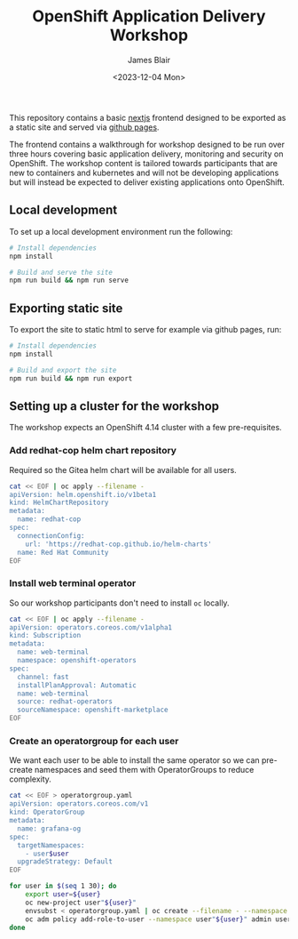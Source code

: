 #+TITLE: OpenShift Application Delivery Workshop
#+AUTHOR: James Blair
#+DATE: <2023-12-04 Mon>

This repository contains a basic [[https://nextjs.org/][nextjs]] frontend designed to be exported as a static site and served via [[https://pages.github.com/][github pages]].

The frontend contains a walkthrough for workshop designed to be run over three hours covering basic application delivery, monitoring and security on OpenShift. The workshop content is tailored towards participants that are new to containers and kubernetes and will not be developing applications but will instead be expected to deliver existing applications onto OpenShift.


** Local development

To set up a local development environment run the following:

#+begin_src bash
# Install dependencies
npm install

# Build and serve the site
npm run build && npm run serve
#+end_src


** Exporting static site

To export the site to static html to serve for example via github pages, run:

#+begin_src bash
# Install dependencies
npm install

# Build and export the site
npm run build && npm run export
#+end_src


** Setting up a cluster for the workshop

The workshop expects an OpenShift 4.14 cluster with a few pre-requisites.

*** Add redhat-cop helm chart repository

Required so the Gitea helm chart will be available for all users.

#+begin_src bash
cat << EOF | oc apply --filename -
apiVersion: helm.openshift.io/v1beta1
kind: HelmChartRepository
metadata:
  name: redhat-cop
spec:
  connectionConfig:
    url: 'https://redhat-cop.github.io/helm-charts'
  name: Red Hat Community
EOF
#+end_src


*** Install web terminal operator

So our workshop participants don't need to install ~oc~ locally.

#+begin_src bash
cat << EOF | oc apply --filename -
apiVersion: operators.coreos.com/v1alpha1
kind: Subscription
metadata:
  name: web-terminal
  namespace: openshift-operators
spec:
  channel: fast
  installPlanApproval: Automatic
  name: web-terminal
  source: redhat-operators
  sourceNamespace: openshift-marketplace
EOF
#+end_src


*** Create an operatorgroup for each user

We want each user to be able to install the same operator so we can pre-create namespaces and seed them with OperatorGroups to reduce complexity.

#+begin_src bash
cat << EOF > operatorgroup.yaml
apiVersion: operators.coreos.com/v1
kind: OperatorGroup
metadata:
  name: grafana-og
spec:
  targetNamespaces:
    - user$user
  upgradeStrategy: Default
EOF

for user in $(seq 1 30); do
    export user=${user}
    oc new-project user"${user}"
    envsubst < operatorgroup.yaml | oc create --filename - --namespace user"${user}"
    oc adm policy add-role-to-user --namespace user"${user}" admin user"${user}"
done
#+end_src
